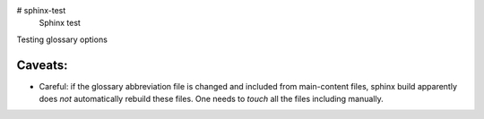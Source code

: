 # sphinx-test
 Sphinx test

Testing glossary options

Caveats:
========
- Careful: if the glossary abbreviation file is changed and included from main-content files, sphinx build apparently does *not* automatically rebuild these files. One needs to `touch` all the files including manually.

